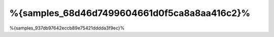 %{samples_68d46d7499604661d0f5ca8a8aa416c2}%
================
%{samples_937db97642eccb89e75421dddda3f9ec}%

